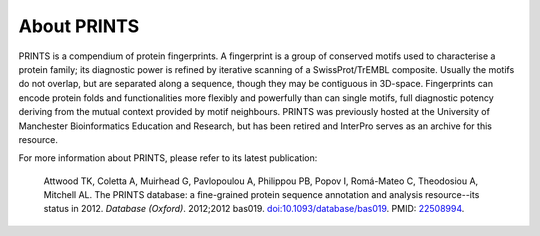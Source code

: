 ############
About PRINTS
############

PRINTS is a compendium of protein fingerprints. A fingerprint is a group of conserved motifs used to characterise a protein family; 
its diagnostic power is refined by iterative scanning of a SwissProt/TrEMBL composite. Usually the motifs do not overlap, but are 
separated along a sequence, though they may be contiguous in 3D-space. Fingerprints can encode protein folds and functionalities more 
flexibly and powerfully than can single motifs, full diagnostic potency deriving from the mutual context provided by motif neighbours.
PRINTS was previously hosted at the University of Manchester Bioinformatics Education and Research, but has been retired 
and InterPro serves as an archive for this resource.

For more information about PRINTS, please refer to its latest publication: 

  Attwood TK, Coletta A, Muirhead G, Pavlopoulou A, Philippou PB, Popov I, Romá-Mateo C, Theodosiou A, Mitchell AL. The PRINTS database: a fine-grained protein sequence annotation and analysis resource--its status in 2012. *Database (Oxford)*. 2012;2012 bas019. `doi:10.1093/database/bas019 <https://doi:10.1093/database/bas019>`_. PMID: `22508994 <https://europepmc.org/article/MED/22508994>`_.
